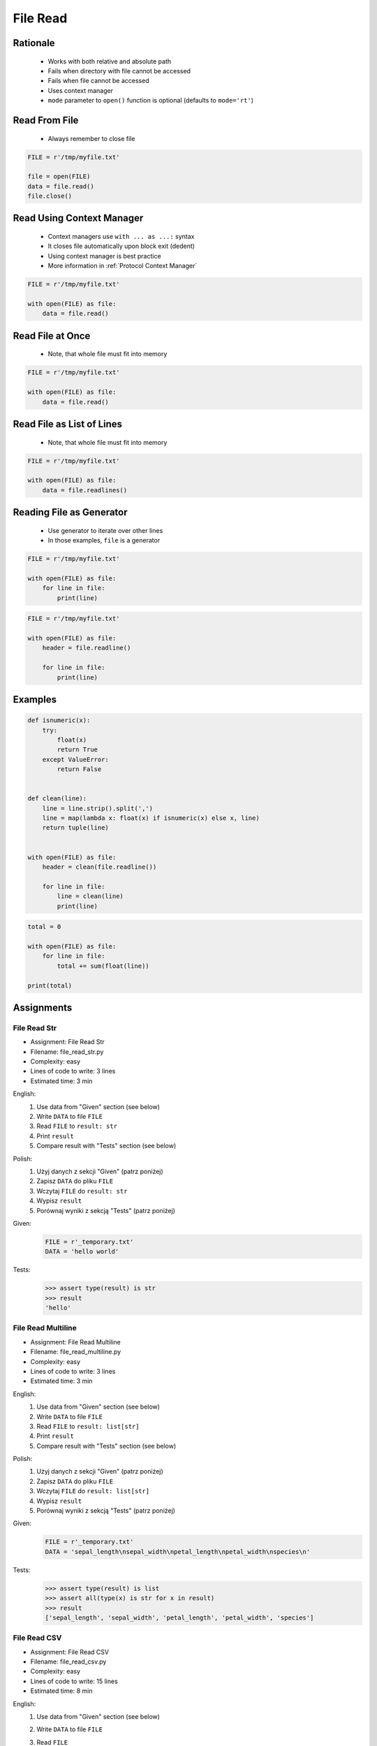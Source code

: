 .. _Files Read:

*********
File Read
*********


Rationale
=========
.. highlights::
    * Works with both relative and absolute path
    * Fails when directory with file cannot be accessed
    * Fails when file cannot be accessed
    * Uses context manager
    * ``mode`` parameter to ``open()`` function is optional (defaults to ``mode='rt'``)


Read From File
==============
.. highlights::
    * Always remember to close file

.. code-block:: python

    FILE = r'/tmp/myfile.txt'

    file = open(FILE)
    data = file.read()
    file.close()


Read Using Context Manager
==========================
.. highlights::
    * Context managers use ``with ... as ...:`` syntax
    * It closes file automatically upon block exit (dedent)
    * Using context manager is best practice
    * More information in :ref:`Protocol Context Manager`

.. code-block:: python

    FILE = r'/tmp/myfile.txt'

    with open(FILE) as file:
        data = file.read()


Read File at Once
=================
.. highlights::
    * Note, that whole file must fit into memory

.. code-block:: python

    FILE = r'/tmp/myfile.txt'

    with open(FILE) as file:
        data = file.read()


Read File as List of Lines
==========================
.. highlights::
    * Note, that whole file must fit into memory

.. code-block:: python

    FILE = r'/tmp/myfile.txt'

    with open(FILE) as file:
        data = file.readlines()

.. code-block:: python
    :caption: Read selected (1-30) lines from file

    FILE = r'/tmp/myfile.txt'

    with open(FILE) as file:
        lines = file.readlines()[1:30]

.. code-block:: python
    :caption: Read selected (1-30) lines from file

    FILE = r'/tmp/myfile.txt'

    with open(FILE) as file:
        for line in file.readlines()[1:30]:
            print(line)

.. code-block:: python
    :caption: Read whole file and split by lines, separate header from content

    FILE = r'/tmp/myfile.txt'

    with open(FILE) as file:
        header, *content = file.readlines()

        for line in content:
            print(line)


Reading File as Generator
=========================
.. highlights::
    * Use generator to iterate over other lines
    * In those examples, ``file`` is a generator

.. code-block:: python

    FILE = r'/tmp/myfile.txt'

    with open(FILE) as file:
        for line in file:
            print(line)

.. code-block:: python

    FILE = r'/tmp/myfile.txt'

    with open(FILE) as file:
        header = file.readline()

        for line in file:
            print(line)


Examples
========
.. code-block:: python

    def isnumeric(x):
        try:
            float(x)
            return True
        except ValueError:
            return False


    def clean(line):
        line = line.strip().split(',')
        line = map(lambda x: float(x) if isnumeric(x) else x, line)
        return tuple(line)


    with open(FILE) as file:
        header = clean(file.readline())

        for line in file:
            line = clean(line)
            print(line)

.. code-block:: python

    total = 0

    with open(FILE) as file:
        for line in file:
            total += sum(float(line))

    print(total)


Assignments
===========

File Read Str
-------------
* Assignment: File Read Str
* Filename: file_read_str.py
* Complexity: easy
* Lines of code to write: 3 lines
* Estimated time: 3 min

English:
    #. Use data from "Given" section (see below)
    #. Write ``DATA`` to file ``FILE``
    #. Read ``FILE`` to ``result: str``
    #. Print ``result``
    #. Compare result with "Tests" section (see below)

Polish:
    #. Użyj danych z sekcji "Given" (patrz poniżej)
    #. Zapisz ``DATA`` do pliku ``FILE``
    #. Wczytaj ``FILE`` do ``result: str``
    #. Wypisz ``result``
    #. Porównaj wyniki z sekcją "Tests" (patrz poniżej)

Given:
    .. code-block:: python

        FILE = r'_temporary.txt'
        DATA = 'hello world'

Tests:
    .. code-block:: python

        >>> assert type(result) is str
        >>> result
        'hello'

File Read Multiline
-------------------
* Assignment: File Read Multiline
* Filename: file_read_multiline.py
* Complexity: easy
* Lines of code to write: 3 lines
* Estimated time: 3 min

English:
    #. Use data from "Given" section (see below)
    #. Write ``DATA`` to file ``FILE``
    #. Read ``FILE`` to ``result: list[str]``
    #. Print ``result``
    #. Compare result with "Tests" section (see below)

Polish:
    #. Użyj danych z sekcji "Given" (patrz poniżej)
    #. Zapisz ``DATA`` do pliku ``FILE``
    #. Wczytaj ``FILE`` do ``result: list[str]``
    #. Wypisz ``result``
    #. Porównaj wyniki z sekcją "Tests" (patrz poniżej)

Given:
    .. code-block:: python

        FILE = r'_temporary.txt'
        DATA = 'sepal_length\nsepal_width\npetal_length\npetal_width\nspecies\n'

Tests:
    .. code-block:: python

        >>> assert type(result) is list
        >>> assert all(type(x) is str for x in result)
        >>> result
        ['sepal_length', 'sepal_width', 'petal_length', 'petal_width', 'species']

File Read CSV
-------------
* Assignment: File Read CSV
* Filename: file_read_csv.py
* Complexity: easy
* Lines of code to write: 15 lines
* Estimated time: 8 min

English:
    #. Use data from "Given" section (see below)
    #. Write ``DATA`` to file ``FILE``
    #. Read ``FILE``
    #. Separate header from data
    #. Write header (first line) to ``header``
    #. Read file and for each line:

        * Strip whitespaces
        * Split line by coma ``,``
        * Convert measurements do ``tuple[float]``
        * Append measurements to ``features``
        * Append species name to ``labels``

    #. Print ``header``, ``features`` and ``labels``
    #. Compare result with "Tests" section (see below)

Polish:
    #. Użyj danych z sekcji "Given" (patrz poniżej)
    #. Zapisz ``DATA`` do pliku ``FILE``
    #. Wczytaj ``FILE``
    #. Odseparuj nagłówek od danych
    #. Zapisz nagłówek (pierwsza linia) do ``header``
    #. Zaczytaj plik i dla każdej linii:

        * Usuń białe znaki z początku i końca linii
        * Podziel linię po przecinku ``,``
        * Przekonwertuj pomiary do ``tuple[float]``
        * Dodaj pomiary do ``features``
        * Dodaj gatunek do ``labels``

    #. Wyświetl ``header``, ``features`` i ``labels``
    #. Porównaj wyniki z sekcją "Tests" (patrz poniżej)

Hints:
    * ``tuple(float(x) for x in X)``

Given:
    .. code-block:: python

        FILE = r'_temporary.csv'
        DATA = """sepal_length,sepal_width,petal_length,petal_width,species
        5.4,3.9,1.3,0.4,setosa
        5.9,3.0,5.1,1.8,virginica
        6.0,3.4,4.5,1.6,versicolor
        7.3,2.9,6.3,1.8,virginica
        5.6,2.5,3.9,1.1,versicolor
        5.4,3.9,1.3,0.4,setosa
        """

        header = []
        features = []
        labels = []

Tests:
    >>> header
    ['sepal_length', 'sepal_width', 'petal_length', 'petal_width', 'species']
    >>> features  # doctest: +NORMALIZE_WHITESPACE
    [(5.4, 3.9, 1.3, 0.4),
     (5.9, 3.0, 5.1, 1.8),
     (6.0, 3.4, 4.5, 1.6),
     (7.3, 2.9, 6.3, 1.8),
     (5.6, 2.5, 3.9, 1.1),
     (5.4, 3.9, 1.3, 0.4)]
    >>> label
    ['setosa', 'virginica', 'versicolor', 'virginica', 'versicolor', 'setosa']


File Read Dict
--------------
* Assignment: File Read Dict
* Filename: file_read_dict.py
* Complexity: medium
* Lines of code to write: 10 lines
* Estimated time: 8 min

English:
    #. Use data from "Given" section (see below)
    #. Write ``DATA`` to file ``FILE``
    #. Read ``FILE`` and for each line:

        * Remove leading and trailing whitespaces
        * Skip line if it is empty
        * Split line by whitespace
        * Separate IP address and hosts names
        * Append IP address and hosts names to ``result``

    #. Merge hostnames for the same IP
    #. Compare result with "Tests" section (see below)

Polish:
    #. Użyj danych z sekcji "Given" (patrz poniżej)
    #. Zapisz ``DATA`` do pliku ``FILE``
    #. Wczytaj ``FILE`` i dla każdej linii:

        * Usuń białe znaki na początku i końcu linii
        * Pomiń linię, jeżeli jest pusta
        * Podziel linię po białych znakach
        * Odseparuj adres IP i nazwy hostów
        * Dodaj adres IP i nazwy hostów do ``result``

    #. Scal nazwy hostów dla tego samego IP
    #. Porównaj wyniki z sekcją "Tests" (patrz poniżej)

Hints:
    * ``str.isspace()``
    * ``str.split()``

Given:
    .. code-block:: python

        FILE = r'_temporary.txt'
        DATA = """127.0.0.1       localhost
        10.13.37.1      nasa.gov esa.int roscosmos.ru
        255.255.255.255 broadcasthost
        ::1             localhost
        """

Tests:
    >>> result  # doctest: +NORMALIZE_WHITESPACE
    {'127.0.0.1': ['localhost'],
     '10.13.37.1': ['nasa.gov', 'esa.int', 'roscosmos.ru'],
     '255.255.255.255': ['broadcasthost'],
     '::1': ['localhost']}

File Read List of Dicts
-----------------------
* Assignment: File Read List of Dicts
* Filename: file_read_listdict.py
* Complexity: hard
* Lines of code to write: 15 lines
* Estimated time: 13 min

English:
    #. Use data from "Given" section (see below)
    #. Define ``result: list[dict]``
    #. Using ``file.write()`` save input data from listing below to file ``hosts-advanced.txt``
    #. Read file and for each line:

        * Skip line if it's empty, is whitespace or starts with comment ``#``
        * Remove leading and trailing whitespaces
        * Split line by whitespace
        * Separate IP address and hosts names
        * Use one line ``if`` to check whether dot ``.`` is in the IP address
        * If is present then protocol is IPv4 otherwise IPv6
        * Append IP address and hosts names to ``result``

    #. Merge hostnames for the same IP
    #. Compare result with "Tests" section (see below)

Polish:
    #. Użyj danych z sekcji "Given" (patrz poniżej)
    #. Zdefiniuj ``result: list[dict]``
    #. Używając ``file.write()`` zapisz dane wejściowe z listingu poniżej do pliku ``hosts-advanced.txt``
    #. Przeczytaj plik i dla każdej linii:

        * Pomiń linię jeżeli jest pusta, jest białym znakiem lub zaczyna się od komentarza ``#``
        * Usuń białe znaki na początku i końcu linii
        * Podziel linię po białych znakach
        * Odseparuj adres IP i nazwy hostów
        * Wykorzystaj jednolinikowego ``if`` do sprawdzenia czy jest kropka ``.`` w adresie IP
        * Jeżeli jest obecna to protokół  jest IPv4, w przeciwnym przypadku IPv6
        * Dodaj adres IP i nazwy hostów do ``result``

    #. Scal nazwy hostów dla tego samego IP
    #. Porównaj wyniki z sekcją "Tests" (patrz poniżej)

Hints:
    * ``str.split()``
    * ``str.isspace()``
    * ``value = True if ... else False``

Given:
    .. code-block:: text

        DATA = """
        ##
        # ``/etc/hosts`` structure:
        #   - IPv4 or IPv6
        #   - Hostnames
         ##

        127.0.0.1       localhost
        127.0.0.1       astromatt
        10.13.37.1      nasa.gov esa.int roscosmos.ru
        255.255.255.255 broadcasthost
        ::1             localhost
        """

Tests:
    >>> result  # doctest: +NORMALIZE_WHITESPACE
    [{'ip': '127.0.0.1', 'hostnames': ['localhost', ['astromatt']], 'protocol': 'IPv4'},
     {'ip': '10.13.37.1', 'hostnames': ['nasa.gov', 'esa.int', 'roscosmos.ru'], 'protocol': 'IPv4'},
     {'ip': '255.255.255.255', 'hostnames': ['broadcasthost'], 'protocol': 'IPv4'},
     {'ip': '::1', 'hostnames': ['localhost'], 'protocol': 'IPv6'}]

